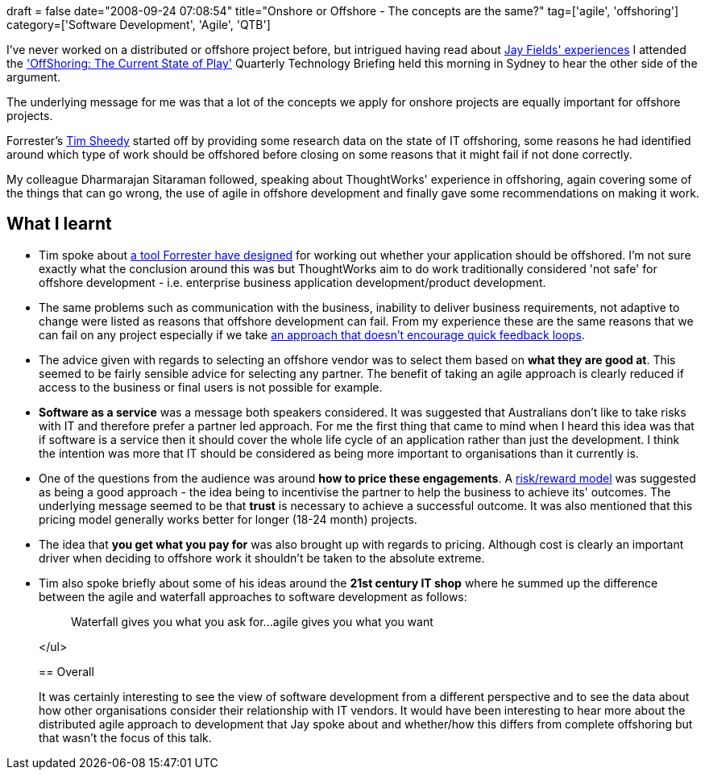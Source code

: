 +++
draft = false
date="2008-09-24 07:08:54"
title="Onshore or Offshore - The concepts are the same?"
tag=['agile', 'offshoring']
category=['Software Development', 'Agile', 'QTB']
+++

I've never worked on a distributed or offshore project before, but intrigued having read about http://blog.jayfields.com/2008/09/is-distributed-development-viable.html[Jay Fields' experiences] I attended the http://www.thoughtworks.com/what-we-say/events/tech-briefing_au.html['OffShoring: The Current State of Play'] Quarterly Technology Briefing held this morning in Sydney to hear the other side of the argument.

The underlying message for me was that a lot of the concepts we apply for onshore projects are equally important for offshore projects.

Forrester's http://www.zoominfo.com/people/Sheedy_Tim_18908308.aspx[Tim Sheedy] started off by providing some research data on the state of IT offshoring, some reasons he had identified around which type of work should be offshored before closing on some reasons that it might fail if not done correctly.

My colleague Dharmarajan Sitaraman followed, speaking about ThoughtWorks' experience in offshoring, again covering some of the things that can go wrong, the use of agile in offshore development and finally gave some recommendations on making it work.

== What I learnt

* Tim spoke about http://web1.forrester.com/forr/reg/campaignlogin.jsp?lr=/Marketing/Campaign/2/1,6538,1669,00.html&RegistrationID=1-C97HZC&regmode=marketingtrial&iCampaignID=1669[a tool Forrester have designed] for working out whether your application should be offshored. I'm not sure exactly what the conclusion around this was but ThoughtWorks aim to do work traditionally considered 'not safe' for offshore development - i.e. enterprise business application development/product development.
* The same problems such as communication with the business, inability to deliver business requirements, not adaptive to change were listed as reasons that offshore development can fail. From my experience these are the same reasons that we can fail on any project especially if we take http://en.wikipedia.org/wiki/Waterfall_model[an approach that doesn't encourage quick feedback loops].
* The advice given with regards to selecting an offshore vendor was to select them based on *what they are good at*. This seemed to be fairly sensible advice for selecting any partner. The benefit of taking an agile approach is clearly reduced if access to the business or final users is not possible for example.
* *Software as a service* was a message both speakers considered. It was suggested that Australians don't like to take risks with IT and therefore prefer a partner led approach. For me the first thing that came to mind when I heard this idea was that if software is a service then it should cover the whole life cycle of an application rather than just the development. I think the intention was more that IT should be considered as being more important to organisations than it currently is.
* One of the questions from the audience was around *how to price these engagements*. A http://www.sourcingmag.com/dictionary/Shared_risk/reward_pricing-173.htm[risk/reward model] was suggested as being a good approach - the idea being to incentivise the partner to help the business to achieve its' outcomes. The underlying message seemed to be that *trust* is necessary to achieve a successful outcome. It was also mentioned that this pricing model generally works better for longer (18-24 month) projects.
* The idea that *you get what you pay for* was also brought up with regards to pricing. Although cost is clearly an important driver when deciding to offshore work it shouldn't be taken to the absolute extreme.
* Tim also spoke briefly about some of his ideas around the *21st century IT shop* where he summed up the difference between the agile and waterfall approaches to software development as follows:
+
____
Waterfall gives you what you ask for\...agile gives you what you want
____
+
</ul>
+
== Overall
+
It was certainly interesting to see the view of software development from a different perspective and to see the data about how other organisations consider their relationship with IT vendors. It would have been interesting to hear more about the distributed agile approach to development that Jay spoke about and whether/how this differs from complete offshoring but that wasn't the focus of this talk.
